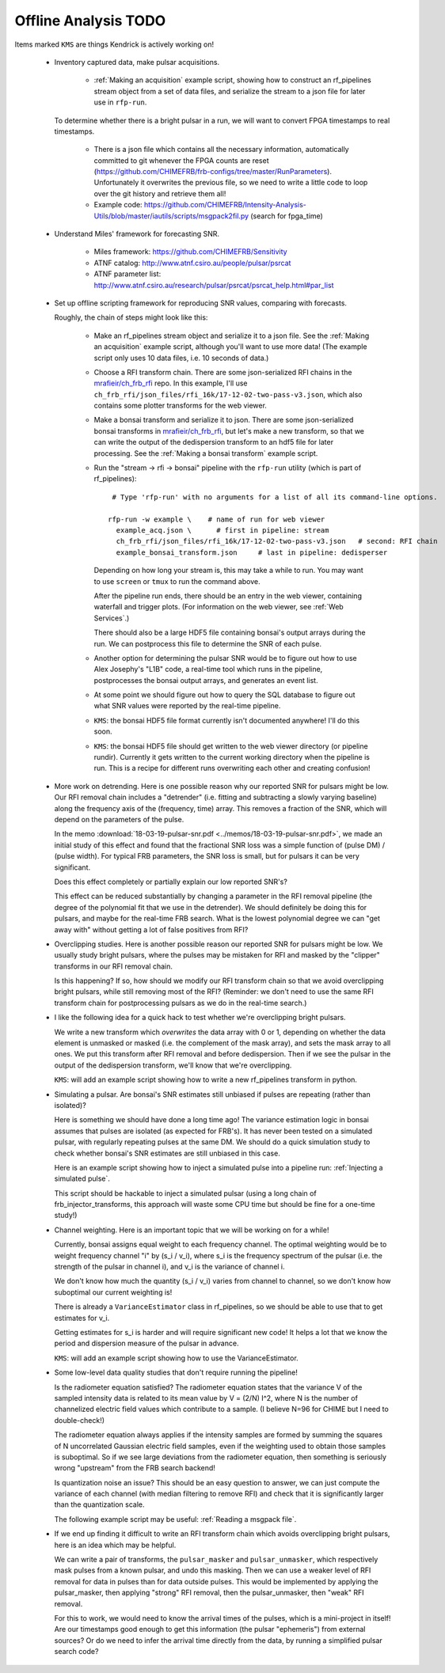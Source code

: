 Offline Analysis TODO
=====================

Items marked ``KMS`` are things Kendrick is actively working on!

 - Inventory captured data, make pulsar acquisitions.

     - :ref:`Making an acquisition` example script, showing how to construct an rf_pipelines stream object from a set of data files,
       and serialize the stream to a json file for later use in ``rfp-run``.

   To determine whether there is a bright pulsar in a run, we will want to convert FPGA timestamps to real timestamps.
     
     - There is a json file which contains all the necessary information, automatically committed to git whenever the FPGA counts are reset
       (https://github.com/CHIMEFRB/frb-configs/tree/master/RunParameters).  Unfortunately it overwrites the previous file, so we need to
       write a little code to loop over the git history and retrieve them all!

     - Example code: https://github.com/CHIMEFRB/Intensity-Analysis-Utils/blob/master/iautils/scripts/msgpack2fil.py
       (search for fpga_time)

 - Understand Miles' framework for forecasting SNR.

     - Miles framework: https://github.com/CHIMEFRB/Sensitivity
     - ATNF catalog: http://www.atnf.csiro.au/people/pulsar/psrcat
     - ATNF parameter list: http://www.atnf.csiro.au/research/pulsar/psrcat/psrcat_help.html#par_list

 - Set up offline scripting framework for reproducing SNR values, comparing with forecasts.

   Roughly, the chain of steps might look like this:

     - Make an rf_pipelines stream object and serialize it to a json file.
       See the :ref:`Making an acquisition` example script, although you'll want to use more data!  (The example
       script only uses 10 data files, i.e. 10 seconds of data.)

     - Choose a RFI transform chain.  There are some json-serialized RFI chains in the `mrafieir/ch_frb_rfi`_ repo.
       In this example, I'll use ``ch_frb_rfi/json_files/rfi_16k/17-12-02-two-pass-v3.json``, which also contains
       some plotter transforms for the web viewer.

     - Make a bonsai transform and serialize it to json.  There are some json-serialized bonsai transforms in `mrafieir/ch_frb_rfi`_,
       but let's make a new transform, so that we can write the output of the dedispersion transform to an hdf5 file for later
       processing.  See the :ref:`Making a bonsai transform` example script.

     - Run the "stream -> rfi -> bonsai" pipeline with the ``rfp-run`` utility (which is part of rf_pipelines)::

          # Type 'rfp-run' with no arguments for a list of all its command-line options.

         rfp-run -w example \    # name of run for web viewer
	   example_acq.json \      # first in pipeline: stream
	   ch_frb_rfi/json_files/rfi_16k/17-12-02-two-pass-v3.json   # second: RFI chain
	   example_bonsai_transform.json     # last in pipeline: dedisperser

       Depending on how long your stream is, this may take a while to run.  You may want to use ``screen`` or ``tmux`` to run the command above.

       After the pipeline run ends, there should be an entry in the web viewer, containing waterfall and trigger plots.
       (For information on the web viewer, see :ref:`Web Services`.)
       
       There should also be a large HDF5 file containing bonsai's output arrays during the run.  We can postprocess
       this file to determine the SNR of each pulse.

     - Another option for determining the pulsar SNR would be to figure out how to use Alex Josephy's "L1B" code,
       a real-time tool which runs in the pipeline, postprocesses the bonsai output arrays, and generates an event list.

     - At some point we should figure out how to query the SQL database to figure out what SNR values
       were reported by the real-time pipeline.

     - ``KMS``: the bonsai HDF5 file format currently isn't documented anywhere!  I'll do this soon.

     - ``KMS``: the bonsai HDF5 file should get written to the web viewer directory (or pipeline rundir).
       Currently it gets written to the current working directory when the pipeline is run.
       This is a recipe for different runs overwriting each other and creating confusion!

 - More work on detrending.  Here is one possible reason why our reported SNR for pulsars might be low.
   Our RFI removal chain includes a "detrender" (i.e. fitting and subtracting a slowly varying baseline) along the 
   frequency axis of the (frequency, time) array.  This removes a fraction of the SNR, which will depend on the parameters
   of the pulse.

   In the memo :download:`18-03-19-pulsar-snr.pdf <../memos/18-03-19-pulsar-snr.pdf>`, we made an initial study of this
   effect and found that the fractional SNR loss was a simple function of (pulse DM) / (pulse width).  For typical FRB
   parameters, the SNR loss is small, but for pulsars it can be very significant.

   Does this effect completely or partially explain our low reported SNR's?

   This effect can be reduced substantially by changing a parameter in the RFI removal pipeline (the degree of the polynomial 
   fit that we use in the detrender).  We should definitely be doing this for pulsars, and maybe for the real-time FRB search.
   What is the lowest polynomial degree we can "get away with" without getting a lot of false positives from RFI?

 - Overclipping studies.  Here is another possible reason our reported SNR for pulsars might be low.
   We usually study bright pulsars, where the pulses may be mistaken for RFI and masked by the "clipper" transforms
   in our RFI removal chain.

   Is this happening?  If so, how should we modify our RFI transform chain so that we avoid overclipping bright pulsars,
   while still removing most of the RFI?  (Reminder: we don't need to use the same RFI transform chain for postprocessing
   pulsars as we do in the real-time search.)

 - I like the following idea for a quick hack to test whether we're overclipping bright pulsars.

   We write a new transform which *overwrites* the data array with 0 or 1, depending on whether the data element
   is unmasked or masked (i.e. the complement of the mask array), and sets the mask array to all ones.  We put this 
   transform after RFI removal and before dedispersion.
   Then if we see the pulsar in the output of the dedispersion transform, we'll know that we're overclipping.

   ``KMS``: will add an example script showing how to write a new rf_pipelines transform in python.

 - Simulating a pulsar.  Are bonsai's SNR estimates still unbiased if pulses are repeating (rather than isolated)?

   Here is something we should have done a long time ago!  The variance estimation logic in bonsai assumes that
   pulses are isolated (as expected for FRB's).  It has never been tested on a simulated pulsar, with regularly
   repeating pulses at the same DM.  We should do a quick simulation study to check whether bonsai's SNR estimates
   are still unbiased in this case.

   Here is an example script showing how to inject a simulated pulse into a pipeline run: :ref:`Injecting a simulated pulse`.

   This script should be hackable to inject a simulated pulsar (using a long chain of frb_injector_transforms, this approach will
   waste some CPU time but should be fine for a one-time study!)

 - Channel weighting.  Here is an important topic that we will be working on for a while!

   Currently, bonsai assigns equal weight to each frequency channel.  The optimal weighting would be to
   weight frequency channel "i" by (s_i / v_i), where s_i is the frequency spectrum of the pulsar (i.e.
   the strength of the pulsar in channel i), and v_i is the variance of channel i.  

   We don't know how much the quantity (s_i / v_i) varies from channel to channel, so we don't know
   how suboptimal our current weighting is!

   There is already a ``VarianceEstimator`` class in rf_pipelines, so we should be able to use that
   to get estimates for v_i.  

   Getting estimates for s_i is harder and will require significant new code!  It helps a lot that
   we know the period and dispersion measure of the pulsar in advance.

   ``KMS``: will add an example script showing how to use the VarianceEstimator.

 - Some low-level data quality studies that don't require running the pipeline!

   Is the radiometer equation satisfied?  The radiometer equation states that the variance V
   of the sampled intensity data is related to its mean value by V = (2/N) I^2, where N is the number
   of channelized electric field values which contribute to a sample.  (I believe N=96 for CHIME but
   I need to double-check!)

   The radiometer equation always applies if the intensity samples are formed by summing the squares
   of N uncorrelated Gaussian electric field samples, even if the weighting used to obtain those
   samples is suboptimal.  So if we see large deviations from the radiometer equation, then something
   is seriously wrong "upstream" from the FRB search backend!

   Is quantization noise an issue?  This should be an easy question to answer, we can just compute the
   variance of each channel (with median filtering to remove RFI) and check that it is significantly
   larger than the quantization scale.

   The following example script may be useful: :ref:`Reading a msgpack file`.

 - If we end up finding it difficult to write an RFI transform chain which avoids overclipping bright pulsars,
   here is an idea which may be helpful.

   We can write a pair of transforms, the ``pulsar_masker`` and ``pulsar_unmasker``, which respectively mask
   pulses from a known pulsar, and undo this masking.  Then we can use a weaker level of RFI removal for data
   in pulses than for data outside pulses.  This would be implemented by applying the pulsar_masker, then applying
   "strong" RFI removal, then the pulsar_unmasker, then "weak" RFI removal.

   For this to work, we would need to know the arrival times of the pulses, which is a mini-project in itself!
   Are our timestamps good enough to get this information (the pulsar "ephemeris") from external sources?
   Or do we need to infer the arrival time directly from the data, by running a simplified pulsar search code?

.. _mrafieir/ch_frb_rfi: https://github.com/mrafieir/ch_frb_rfi
